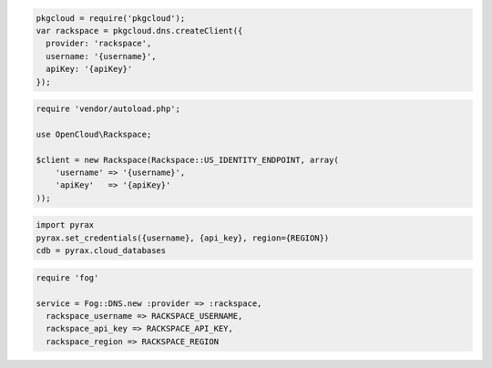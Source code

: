 .. code-block:: csharp


.. code-block:: java


.. code-block:: javascript

  pkgcloud = require('pkgcloud');
  var rackspace = pkgcloud.dns.createClient({
    provider: 'rackspace',
    username: '{username}',
    apiKey: '{apiKey}'
  });

.. code-block:: php

    require 'vendor/autoload.php';

    use OpenCloud\Rackspace;

    $client = new Rackspace(Rackspace::US_IDENTITY_ENDPOINT, array(
        'username' => '{username}',
        'apiKey'   => '{apiKey}'
    ));

.. code-block:: python

  import pyrax
  pyrax.set_credentials({username}, {api_key}, region={REGION})
  cdb = pyrax.cloud_databases

.. code-block:: ruby

  require 'fog'

  service = Fog::DNS.new :provider => :rackspace,
    rackspace_username => RACKSPACE_USERNAME,
    rackspace_api_key => RACKSPACE_API_KEY,
    rackspace_region => RACKSPACE_REGION
